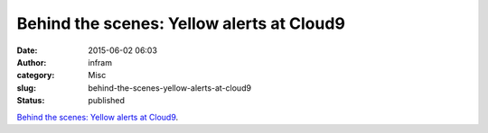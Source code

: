 Behind the scenes: Yellow alerts at Cloud9
##########################################
:date: 2015-06-02 06:03
:author: infram
:category: Misc
:slug: behind-the-scenes-yellow-alerts-at-cloud9
:status: published

`Behind the scenes: Yellow alerts at
Cloud9 <https://c9.io/blog/behind-the-scenes-yellow-alerts-at-cloud9/?utm_source=newsletter&utm_medium=email&utm_campaign=s_may1&utm_content=perf>`__.
